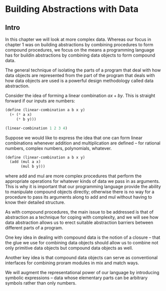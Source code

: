 * Building Abstractions with Data
:PROPERTIES:
:header-args: :session sess :results output value
:END:

** Intro 

   In this chapter we will look at more complex data. Whereas our focus in chapter 1 was on building abstractions by combining procedures to form compound procedures, we focus on the means a programming language has for buildin abstractions by combining data objects to form compound data.

   The general technique of isolating the parts of a program that deal with how data objects are represented from the part of the program that deals with how data objects are used is a powerful design methodology called data abstraction. 


Consider the idea of forming a linear combination $ax + by$. This is straight forward if our inputs are numbers:

#+BEGIN_SRC scheme
(define (linear-combination a b x y)
  (+ (* a x)
     (* b y)))
#+END_SRC

#+RESULTS:

#+BEGIN_SRC scheme
(linear-combination 1 2 3 4)
#+END_SRC

#+RESULTS:
: 11

Suppose we would like to express the idea that one can form linear combinations whenever addition and multiplication are defined -- for rational numbers, complex numbers, polynomials, whatever.

#+BEGIN_SRC scheme
(define (linear-combination a b x y)
  (add (mul a x)
       (mul b y)))
#+END_SRC

where add and mul are more complex procedures that perform the appropriate operations for whatever kinds of data we pass in as arguments. This is why it is important that our programming language provide the ability to manipulate compound objects directly; otherwise there is no way for a procedure to pass its arguments along to add and mul without having to know their detailed structure.

As with compound procedures, the main issue to be addressed is that of abstraction as a technique for coping with complexity, and we will see how data abstraction allows us to erect suitable abstraction barriers between different parts of a program.

One key idea in dealing with compound data is the notion of a closure -- that the glue we use for combining data objects should allow us to combine not only primitive data objects but compound data objects as well. 

Another key idea is that compound data objects can serve as conventional interfaces for combining proram modules in mix and match ways. 

We will augment the representational power of our language by introducing symbolic expressions -- data whose elementary parts can be arbitrary symbols rather than only numbers.

